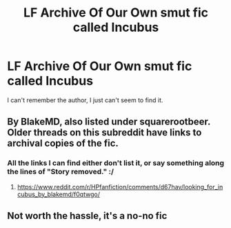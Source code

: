 #+TITLE: LF Archive Of Our Own smut fic called Incubus

* LF Archive Of Our Own smut fic called Incubus
:PROPERTIES:
:Author: die_ar33a
:Score: 7
:DateUnix: 1584121858.0
:DateShort: 2020-Mar-13
:FlairText: What's That Fic?
:END:
I can't remember the author, I just can't seem to find it.


** By BlakeMD, also listed under squarerootbeer. Older threads on this subreddit have links to archival copies of the fic.
:PROPERTIES:
:Author: wordhammer
:Score: 10
:DateUnix: 1584122663.0
:DateShort: 2020-Mar-13
:END:

*** All the links I can find either don't list it, or say something along the lines of "Story removed." :/
:PROPERTIES:
:Author: die_ar33a
:Score: 1
:DateUnix: 1584177583.0
:DateShort: 2020-Mar-14
:END:

**** [[https://www.reddit.com/r/HPfanfiction/comments/d67hav/looking_for_incubus_by_blakemd/f0qtwgo/]]
:PROPERTIES:
:Author: wordhammer
:Score: 1
:DateUnix: 1584203553.0
:DateShort: 2020-Mar-14
:END:


** Not worth the hassle, it's a no-no fic
:PROPERTIES:
:Author: DoCPoly
:Score: 2
:DateUnix: 1584126652.0
:DateShort: 2020-Mar-13
:END:
